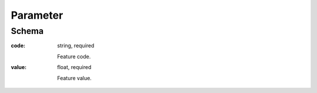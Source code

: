 .. . Kicking page rebuild 2014-10-30 17:00:08

.. index:: Parameter, LotValue, bidder, participant, pretendent

.. _Parameter:

Parameter
=========

Schema
------

:code:
    string, required

    Feature code.

:value:
    float, required

    Feature value.

.. _LotValue:

.. LotValue
   ========

   Schema
   ------

   :value:
    :ref:`Value`, required

    Validation rules:

    * `amount` should be less than `Lot.value.amout`
    * `currency` should either be absent or match `Lot.value.currency`
    * `valueAddedTaxIncluded` should either be absent or match `Lot.value.valueAddedTaxIncluded`

   :relatedLot:
    string

    ID of related :ref:`lot`.

   :date:
    string, :ref:`date`, auto-generated

   :participationUrl:
    URL

    A web address for participation in auction.
